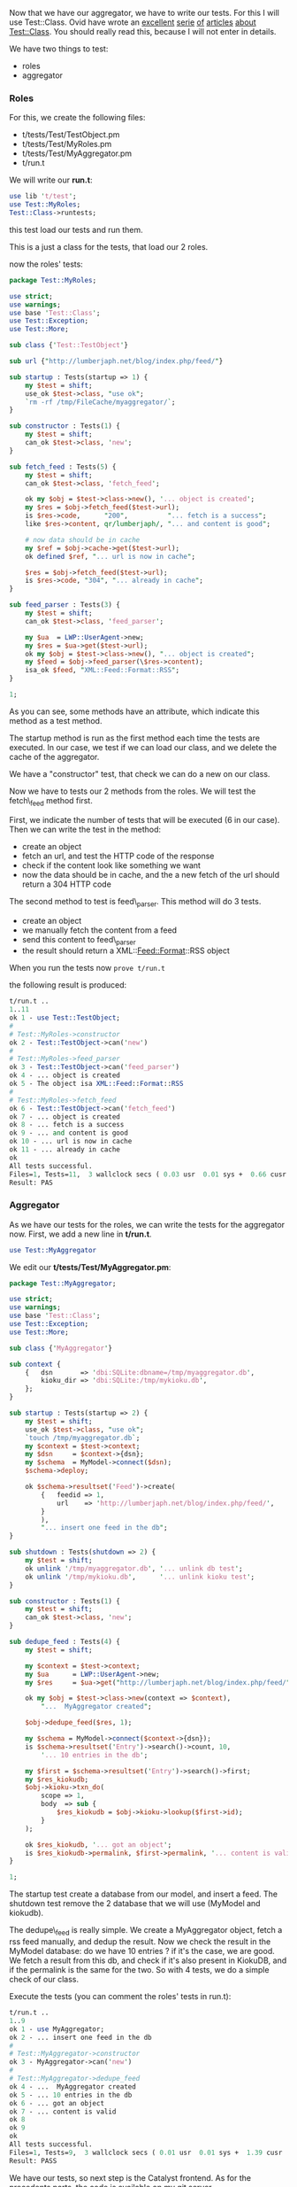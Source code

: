 Now that we have our aggregator, we have to write our tests. For this I
will use Test::Class. Ovid have wrote an
[[http://www.modernperlbooks.com/mt/2009/03/organizing-test-suites-with-testclass.html][excellent]]
[[http://www.modernperlbooks.com/mt/2009/03/reusing-test-code-with-testclass.html][serie]]
[[http://www.modernperlbooks.com/mt/2009/03/making-your-testing-life-easier.html][of]]
[[http://www.modernperlbooks.com/mt/2009/03/using-test-control-methods-with-testclass.html][articles]]
[[http://www.modernperlbooks.com/mt/2009/03/working-with-testclass-test-suites.html][about
Test::Class]]. You should really read this, because I will not enter in
details.

We have two things to test:

-  roles
-  aggregator

*** Roles

For this, we create the following files:

-  t/tests/Test/TestObject.pm
-  t/tests/Test/MyRoles.pm
-  t/tests/Test/MyAggregator.pm
-  t/run.t

We will write our *run.t*:

#+BEGIN_SRC perl
    use lib 't/test';
    use Test::MyRoles;
    Test::Class->runtests;
#+END_SRC

this test load our tests and run them.

This is a just a class for the tests, that load our 2 roles.

now the roles' tests:

#+BEGIN_SRC perl
    package Test::MyRoles;

    use strict;
    use warnings;
    use base 'Test::Class';
    use Test::Exception;
    use Test::More;

    sub class {'Test::TestObject'}

    sub url {"http://lumberjaph.net/blog/index.php/feed/"}

    sub startup : Tests(startup => 1) {
        my $test = shift;
        use_ok $test->class, "use ok";
        `rm -rf /tmp/FileCache/myaggregator/`;
    }

    sub constructor : Tests(1) {
        my $test = shift;
        can_ok $test->class, 'new';
    }

    sub fetch_feed : Tests(5) {
        my $test = shift;
        can_ok $test->class, 'fetch_feed';

        ok my $obj = $test->class->new(), '... object is created';
        my $res = $obj->fetch_feed($test->url);
        is $res->code,      "200",          "... fetch is a success";
        like $res->content, qr/lumberjaph/, "... and content is good";

        # now data should be in cache
        my $ref = $obj->cache->get($test->url);
        ok defined $ref, "... url is now in cache";

        $res = $obj->fetch_feed($test->url);
        is $res->code, "304", "... already in cache";
    }

    sub feed_parser : Tests(3) {
        my $test = shift;
        can_ok $test->class, 'feed_parser';

        my $ua  = LWP::UserAgent->new;
        my $res = $ua->get($test->url);
        ok my $obj = $test->class->new(), "... object is created";
        my $feed = $obj->feed_parser(\$res->content);
        isa_ok $feed, "XML::Feed::Format::RSS";
    }

    1;
#+END_SRC

As you can see, some methods have an attribute, which indicate this
method as a test method.

The startup method is run as the first method each time the tests are
executed. In our case, we test if we can load our class, and we delete
the cache of the aggregator.

We have a "constructor" test, that check we can do a new on our class.

Now we have to tests our 2 methods from the roles. We will test the
fetch\_feed method first.

First, we indicate the number of tests that will be executed (6 in our
case). Then we can write the test in the method:

-  create an object
-  fetch an url, and test the HTTP code of the response
-  check if the content look like something we want
-  now the data should be in cache, and the a new fetch of the url
   should return a 304 HTTP code

The second method to test is feed\_parser. This method will do 3 tests.

-  create an object
-  we manually fetch the content from a feed
-  send this content to feed\_parser
-  the result should return a XML::Feed::Format::RSS object

When you run the tests now =prove t/run.t=

the following result is produced:

#+BEGIN_SRC perl
    t/run.t ..
    1..11
    ok 1 - use Test::TestObject;
    #
    # Test::MyRoles->constructor
    ok 2 - Test::TestObject->can('new')
    #
    # Test::MyRoles->feed_parser
    ok 3 - Test::TestObject->can('feed_parser')
    ok 4 - ... object is created
    ok 5 - The object isa XML::Feed::Format::RSS
    #
    # Test::MyRoles->fetch_feed
    ok 6 - Test::TestObject->can('fetch_feed')
    ok 7 - ... object is created
    ok 8 - ... fetch is a success
    ok 9 - ... and content is good
    ok 10 - ... url is now in cache
    ok 11 - ... already in cache
    ok
    All tests successful.
    Files=1, Tests=11,  3 wallclock secs ( 0.03 usr  0.01 sys +  0.66 cusr  0.09 csys =  0.79 CPU)
    Result: PAS
#+END_SRC

*** Aggregator

As we have our tests for the roles, we can write the tests for the
aggregator now. First, we add a new line in *t/run.t*.

#+BEGIN_SRC perl
    use Test::MyAggregator
#+END_SRC

We edit our *t/tests/Test/MyAggregator.pm*:

#+BEGIN_SRC perl
    package Test::MyAggregator;

    use strict;
    use warnings;
    use base 'Test::Class';
    use Test::Exception;
    use Test::More;

    sub class {'MyAggregator'}

    sub context {
        {   dsn       => 'dbi:SQLite:dbname=/tmp/myaggregator.db',
            kioku_dir => 'dbi:SQLite:/tmp/mykioku.db',
        };
    }

    sub startup : Tests(startup => 2) {
        my $test = shift;
        use_ok $test->class, "use ok";
        `touch /tmp/myaggregator.db`;
        my $context = $test->context;
        my $dsn     = $context->{dsn};
        my $schema  = MyModel->connect($dsn);
        $schema->deploy;

        ok $schema->resultset('Feed')->create(
            {   feedid => 1,
                url    => 'http://lumberjaph.net/blog/index.php/feed/',
            }
            ),
            "... insert one feed in the db";
    }

    sub shutdown : Tests(shutdown => 2) {
        my $test = shift;
        ok unlink '/tmp/myaggregator.db', '... unlink db test';
        ok unlink '/tmp/mykioku.db',      '... unlink kioku test';
    }

    sub constructor : Tests(1) {
        my $test = shift;
        can_ok $test->class, 'new';
    }

    sub dedupe_feed : Tests(4) {
        my $test = shift;

        my $context = $test->context;
        my $ua      = LWP::UserAgent->new;
        my $res     = $ua->get("http://lumberjaph.net/blog/index.php/feed/");

        ok my $obj = $test->class->new(context => $context),
            "...  MyAggregator created";

        $obj->dedupe_feed($res, 1);

        my $schema = MyModel->connect($context->{dsn});
        is $schema->resultset('Entry')->search()->count, 10,
            '... 10 entries in the db';

        my $first = $schema->resultset('Entry')->search()->first;
        my $res_kiokudb;
        $obj->kioku->txn_do(
            scope => 1,
            body  => sub {
                $res_kiokudb = $obj->kioku->lookup($first->id);
            }
        );

        ok $res_kiokudb, '... got an object';
        is $res_kiokudb->permalink, $first->permalink, '... content is valid';
    }

    1;
#+END_SRC

The startup test create a database from our model, and insert a feed.
The shutdown test remove the 2 database that we will use (MyModel and
kiokudb).

The dedupe\_feed is really simple. We create a MyAggregator object,
fetch a rss feed manually, and dedup the result. Now we check the result
in the MyModel database: do we have 10 entries ? if it's the case, we
are good. We fetch a result from this db, and check if it's also present
in KiokuDB, and if the permalink is the same for the two. So with 4
tests, we do a simple check of our class.

Execute the tests (you can comment the roles' tests in run.t):

#+BEGIN_SRC perl
    t/run.t ..
    1..9
    ok 1 - use MyAggregator;
    ok 2 - ... insert one feed in the db
    #
    # Test::MyAggregator->constructor
    ok 3 - MyAggregator->can('new')
    #
    # Test::MyAggregator->dedupe_feed
    ok 4 - ...  MyAggregator created
    ok 5 - ... 10 entries in the db
    ok 6 - ... got an object
    ok 7 - ... content is valid
    ok 8
    ok 9
    ok
    All tests successful.
    Files=1, Tests=9,  3 wallclock secs ( 0.01 usr  0.01 sys +  1.39 cusr  0.12 csys =  1.53 CPU)
    Result: PASS
#+END_SRC

We have our tests, so next step is the Catalyst frontend. As for the
precedents parts,
[[http://git.lumberjaph.net/p5-ironman-myaggregator.git/][the code is
available on my git server]].
